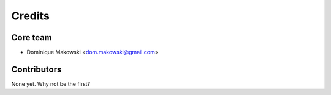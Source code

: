 =======
Credits
=======

Core team
----------------

* Dominique Makowski <dom.makowski@gmail.com>

Contributors
------------

None yet. Why not be the first?
